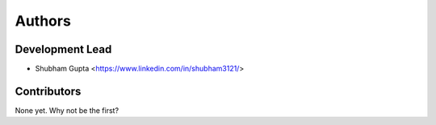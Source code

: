 =======
Authors
=======

Development Lead
----------------

* Shubham Gupta <https://www.linkedin.com/in/shubham3121/>

Contributors
------------

None yet. Why not be the first?
